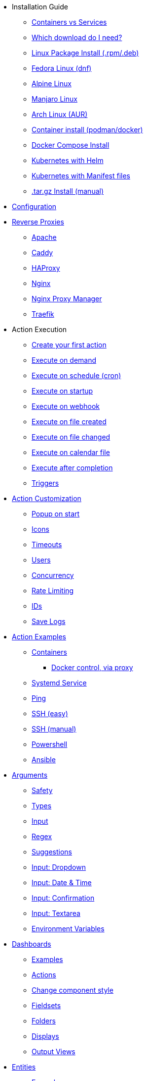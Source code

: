 * Installation Guide
** xref:install/container_vs_service.adoc[Containers vs Services]
** xref:install/choose_package.adoc[Which download do I need?]
** xref:install/rpmdeb.adoc[Linux Package Install (.rpm/.deb)]
** xref:install/linux_fedora.adoc[Fedora Linux (dnf)]
** xref:install/linux_alpine.adoc[Alpine Linux]
** xref:install/linux_manjaro.adoc[Manjaro Linux]
** xref:install/linux_arch.adoc[Arch Linux (AUR)]
** xref:install/container.adoc[Container install (podman/docker)]
** xref:install/docker_compose.adoc[Docker Compose Install]
** xref:install/helm.adoc[Kubernetes with Helm]
** xref:install/k8s.adoc[Kubernetes with Manifest files]
** xref:install/targz.adoc[.tar.gz Install (manual)]
* xref:config.adoc[Configuration]
* xref:reverse-proxies/intro.adoc[Reverse Proxies]
** xref:reverse-proxies/apache.adoc[Apache]
** xref:reverse-proxies/caddy.adoc[Caddy]
** xref:reverse-proxies/haproxy.adoc[HAProxy]
** xref:reverse-proxies/nginx.adoc[Nginx]
** xref:reverse-proxies/nginx_proxy_manager.adoc[Nginx Proxy Manager]
** xref:reverse-proxies/traefik.adoc[Traefik]
* Action Execution
** xref:action_execution/create_your_first.adoc[Create your first action]
** xref:action_execution/ondemand.adoc[Execute on demand]
** xref:action_execution/oncron.adoc[Execute on schedule (cron)]
** xref:action_execution/onstartup.adoc[Execute on startup]
** xref:action_execution/onwebhook.adoc[Execute on webhook]
** xref:action_execution/onfilecreated.adoc[Execute on file created]
** xref:action_execution/onfilechanged.adoc[Execute on file changed]
** xref:action_execution/oncalendar.adoc[Execute on calendar file]
** xref:action_execution/aftercompletion.adoc[Execute after completion]
** xref:action_execution/triggers.adoc[Triggers]
* xref:action_customization/intro.adoc[Action Customization]
** xref:action_customization/popuponstart.adoc[Popup on start]
** xref:action_customization/icons.adoc[Icons]
** xref:action_customization/timeouts.adoc[Timeouts]
** xref:action_customization/users.adoc[Users]
** xref:action_customization/concurrency.adoc[Concurrency]
** xref:action_customization/ratelimiting.adoc[Rate Limiting]
** xref:action_customization/ids.adoc[IDs]
** xref:action_customization/savelogs.adoc[Save Logs]
* xref:action_examples/intro.adoc[Action Examples]
** xref:action_examples/containers.adoc[Containers]
*** xref:action_examples/docker-proxy.adoc[Docker control, via proxy]
** xref:action_examples/systemd_service.adoc[Systemd Service]
** xref:action_examples/ping.adoc[Ping]
** xref:action_examples/ssh-easy.adoc[SSH (easy)]
** xref:action_examples/ssh-manual.adoc[SSH (manual)]
** xref:action_examples/powershell.adoc[Powershell]
** xref:action_examples/ansible.adoc[Ansible]
* xref:args/intro.adoc[Arguments]
** xref:args/safety.adoc[Safety]
** xref:args/types.adoc[Types]
** xref:args/input.adoc[Input]
** xref:args/regex.adoc[Regex]
** xref:args/suggestions.adoc[Suggestions]
** xref:args/input_dropdown.adoc[Input: Dropdown]
** xref:args/input_datetime.adoc[Input: Date & Time]
** xref:args/input_confirmation.adoc[Input: Confirmation]
** xref:args/input_textarea.adoc[Input: Textarea]
** xref:args/env.adoc[Environment Variables]
* xref:dashboards/intro.adoc[Dashboards]
** xref:dashboards/examples.adoc[Examples]
** xref:dashboards/actions.adoc[Actions]
** xref:dashboards/css.adoc[Change component style]
** xref:dashboards/2-fieldsets.adoc[Fieldsets]
** xref:dashboards/3-folders.adoc[Folders]
** xref:dashboards/4-displays.adoc[Displays]
** xref:dashboards/5-output-views.adoc[Output Views]
* xref:entities/intro.adoc[Entities]
** xref:entities/examples.adoc[Examples]
** xref:entities/yaml.adoc[YAML Entity Files]
** xref:entities/json.adoc[JSON Entity Files]
* Integrations
** xref:integrations/homeassistant.adoc[Home Assistant]
* xref:security/concepts.adoc[Security]
** xref:security/acl.adoc[Access Control Lists (Permissions)]
** xref:security/trusted_header.adoc[Trusted Header Authorization]
** xref:security/jwt.adoc[JWT Authorization]
*** xref:security/jwt_keys.adoc[JWT with Keys]
*** xref:security/jwt_hmac.adoc[JWT with HMAC]
** xref:security/oauth2.adoc[OAuth2]
** xref:security/oauth2_authentik.adoc[OAuth2 with Authentik]
** xref:security/local.adoc[Local Users Login]
*** xref:security/example_login_required.adoc[Example: Login Required]
* xref:solutions/intro.adoc[Solutions]
** xref:solutions/on-git-push/index.adoc[Self hosted GitOps]
** xref:solutions/container-control-panel/index.adoc[Container Control Panel]
** xref:solutions/systemd-control-panel/index.adoc[Systemd Control Panel]
** xref:solutions/heating-control-panel/index.adoc[Heating Control Panel]
** xref:solutions/primitive-password/index.adoc[Primitive Password Protection]
** xref:solutions/wol/index.adoc[Wake on LAN]
** xref:solutions/cloudflare_access_tunnel/index.adoc[Cloudflare Access & Tunnels]
* xref:advanced_configuration/intro.adoc[Advanced Configuration]
** xref:advanced_configuration/logs.adoc[Logs]
** xref:advanced_configuration/ports.adoc[Ports]
** xref:advanced_configuration/prometheus.adoc[Prometheus]
** xref:advanced_configuration/timezones.adoc[Timezones]
** xref:advanced_configuration/webui.adoc[WebUI]
* Reference
** xref:reference/network-ports.adoc[Network Ports]
** xref:reference/security.adoc[Security]
** xref:reference/exitCodes.adoc[Exit Codes]
** xref:reference/updateChecks.adoc[Update Checks]
** xref:reference/updateTracking.adoc[Update Tracking (legacy)]
** xref:reference/containerInstallPackages.adoc[Install packages in containers]
** xref:reference/reference_snapshots.adoc[Snapshots]
** xref:reference/reference_themes_for_users.adoc[Themes (for users)]
** xref:reference/reference_themes_for_developers.adoc[Themes (for developers)]
** xref:reference/contribute.adoc[Contribute]
** xref:reference/donations_and_sponsorship.adoc[Donations & Sponsorship]
** xref:reference/upgrade_notes.adoc[Updates Notes]
** xref:reference/multiple_instances.adoc[Multiple Instances]
* Troubleshooting
** xref:troubleshooting/wheretofindhelp.adoc[Where to find help]
** xref:troubleshooting/sosreport.adoc[SOSReport]
** xref:troubleshooting/puid-pgid.adoc[No PUID/PGID support]
** xref:troubleshooting/log-debug-options.adoc[Log Debug Options]
** xref:troubleshooting/exit127.adoc[Exit Code 127]
** xref:troubleshooting/err-fetch-webui-settings.adoc[Error: WebUI Settings]
** xref:troubleshooting/err-fetch-buttons.adoc[Error: Fetch Buttons]
** xref:troubleshooting/err-js-modules-not-supported.adoc[Error: JS Modules not supported]
** xref:troubleshooting/err-websocket-connection.adoc[Error: Websocket Connection]
** xref:troubleshooting/advanced.adoc[Advanced Troubleshooting]
* xref:api/intro.adoc[API]
** xref:api/start_action.adoc[Start Actions from the API]
** xref:api/misc.adoc[Misc API calls]
** xref:api/login.adoc[Local user login via the API]
